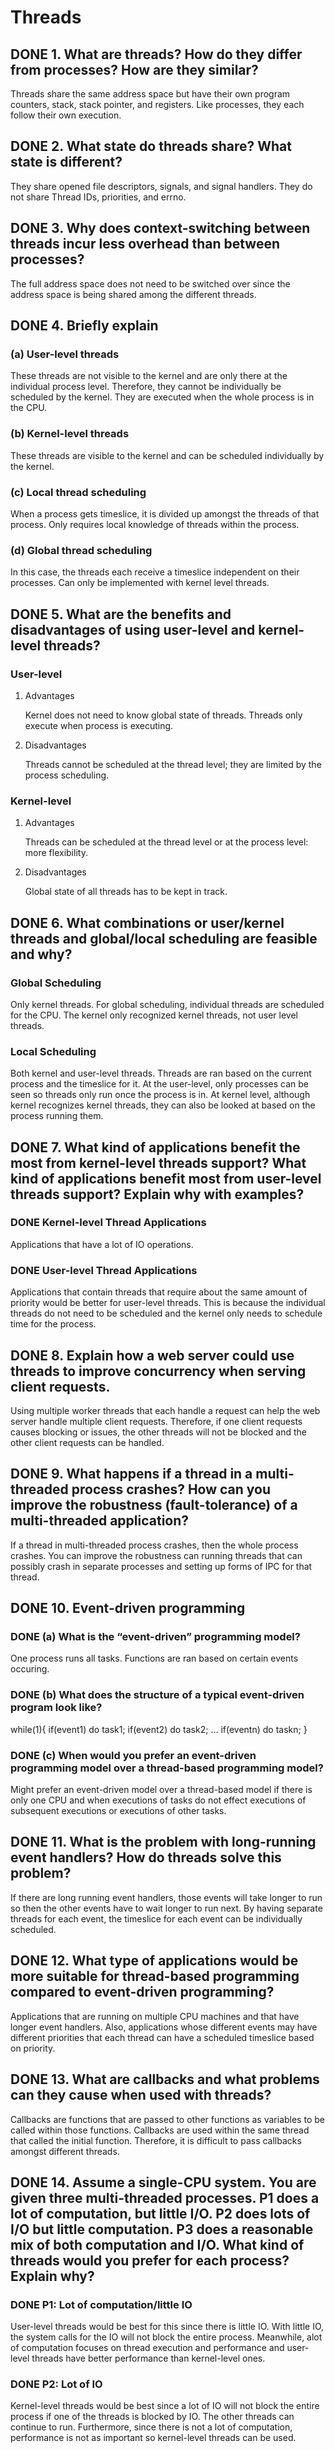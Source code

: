 * Threads
** DONE 1. What are threads? How do they differ from processes? How are they similar?
   Threads share the same address space but have their own program counters, stack, stack pointer, and registers.
   Like processes, they each follow their own execution.

** DONE 2. What state do threads share? What state is different?
   They share opened file descriptors, signals, and signal handlers.
   They do not share Thread IDs, priorities, and errno.

** DONE 3. Why does context-switching between threads incur less overhead than between processes?
   The full address space does not need to be switched over since the address space is being shared among the different
   threads.

** DONE 4. Briefly explain
*** (a) User-level threads
    These threads are not visible to the kernel and are only there at the individual process level.
Therefore, they cannot be individually be scheduled by the kernel. They are executed when the
whole process is in the CPU.

*** (b) Kernel-level threads
    These threads are visible to the kernel and can be scheduled individually by the kernel.

*** (c) Local thread scheduling
    When a process gets timeslice, it is divided up amongst the threads of that process. Only requires local knowledge
of threads within the process. 

*** (d) Global thread scheduling
    In this case, the threads each receive a timeslice independent on their processes. Can only be implemented with
kernel level threads. 

** DONE 5. What are the benefits and disadvantages of using user-level and kernel-level threads?
*** User-level
**** Advantages
     Kernel does not need to know global state of threads. Threads only execute when process is executing.
**** Disadvantages
     Threads cannot be scheduled at the thread level; they are limited by the process scheduling.

*** Kernel-level
**** Advantages
     Threads can be scheduled at the thread level or at the process level: more flexibility.
**** Disadvantages
     Global state of all threads has to be kept in track.

** DONE 6. What combinations or user/kernel threads and global/local scheduling are feasible and why?
*** Global Scheduling   
    Only kernel threads. For global scheduling, individual threads are scheduled for the CPU. The kernel only recognized kernel threads, not user level threads.
*** Local Scheduling
    Both kernel and user-level threads. Threads are ran based on the current process and the timeslice for it. At the user-level, only processes can be seen
    so threads only run once the process is in. At kernel level, although kernel recognizes kernel threads, they can also be looked at based on the process running them.

** DONE 7. What kind of applications benefit the most from kernel-level threads support? What kind of applications benefit most from user-level threads support? Explain why with examples?
*** DONE Kernel-level Thread Applications  
    Applications that have a lot of IO operations.
*** DONE User-level Thread Applications
    Applications that contain threads that require about the same amount of priority would be better for user-level threads. This is because the
    individual threads do not need to be scheduled and the kernel only needs to schedule time for the process.
** DONE 8. Explain how a web server could use threads to improve concurrency when serving client requests.
   Using multiple worker threads that each handle a request can help the web server handle multiple client requests. Therefore, if one client requests causes
   blocking or issues, the other threads will not be blocked and the other client requests can be handled.

** DONE 9. What happens if a thread in a multi-threaded process crashes? How can you improve the robustness (fault-tolerance) of a multi-threaded application?
   If a thread in multi-threaded process crashes, then the whole process crashes. You can improve the robustness can running threads that can possibly crash
   in separate processes and setting up forms of IPC for that thread.
   
** DONE 10. Event-driven programming
*** DONE (a) What is the “event-driven” programming model?
    One process runs all tasks. Functions are ran based on certain events occuring.
*** DONE (b) What does the structure of a typical event-driven program look like?
    while(1){
       if(event1) do task1;
       if(event2) do task2;
       ...
       if(eventn) do taskn;
    }
*** DONE (c) When would you prefer an event-driven programming model over a thread-based programming model?
    Might prefer an event-driven model over a thread-based model if there is only one CPU and when executions
    of tasks do not effect executions of subsequent executions or executions of other tasks.
    
** DONE 11. What is the problem with long-running event handlers? How do threads solve this problem?
   If there are long running event handlers, those events will take longer to run so then the other events have to wait
   longer to run next. By having separate threads for each event, the timeslice for each event can be individually scheduled.
   
** DONE 12. What type of applications would be more suitable for thread-based programming compared to event-driven programming?
   Applications that are running on multiple CPU machines and that have longer event handlers. Also, applications whose different events may
   have different priorities that each thread can have a scheduled timeslice based on priority. 

** DONE 13. What are callbacks and what problems can they cause when used with threads?
   Callbacks are functions that are passed to other functions as variables to be called within those functions. Callbacks are used within the same thread that called the initial function.
   Therefore, it is difficult to pass callbacks amongst different threads.
   
** DONE 14. Assume a single-CPU system. You are given three multi-threaded processes. P1 does a lot of computation, but little I/O. P2 does lots of I/O but little computation. P3 does a reasonable mix of both computation and I/O. What kind of threads would you prefer for each process? Explain why?
*** DONE P1: Lot of computation/little IO
    User-level threads would be best for this since there is little IO. With little IO, the system calls for the IO will not block the entire process.
    Meanwhile, alot of computation focuses on thread execution and performance and user-level threads have better performance than kernel-level ones.
*** DONE P2: Lot of IO 
    Kernel-level threads would be best since a lot of IO will not block the entire process if one of the threads is blocked by IO. The other threads
    can continue to run. Furthermore, since there is not a lot of computation, performance is not as important so kernel-level threads can be used.
*** DONE P3: Lot of IO and computation
    Kernel-level threads would still be best due to the high amounts of IO. High amounts of IO would cause user-level threads to block their whole processes.


* Concurrency
** DONE 1. Define Concurrency. How does it differ from parallelism?
   Concurrency is juggling tasks together within a timeframe. Parallelism is a subset of concurrency and means multiple tasks being executed
   at the same time.
   
** DONE 2. Explain the differences between apparent concurrency and true concurrency.
   Apparent concurrency is when multiple tasks appear to be executing simultaneously but are actually sharing a CPU and taking turns.
   True concurrency is when the tasks are being executed simultaneously.
   
** DONE 3. Briefly explain with examples
*** DONE A. Critical Section
    It is a section of code that modifies or accesses a shared resource amongst threads. This section normally needs to have a lock so that multiple threads
    are not modifying/accessing at the same time.
    Example: Code that pushes a new item to a shared stack.

*** DONE B. Race condition
    This is incorrect behavior when multiple threads are accessing/writing a shared resource at the same time.
    For example, one thread is removing a node from a linkedlist while another thread is reading it.

*** DONE C. Deadlock
    Deadlock is when two threads are blocked because they are waiting on locks each other holds.
    Example: thread_1 gets lock_1, thread_2 gets lock_2, thread_1 blocks trying to get lock_2 while thread_2 blocks trying to get lock_1    

** DONE 4. What’s wrong with associating locks with code rather than shared resources?
   If the write and access functions do not lock the same lock, then two threads can still run the access and write functions
   at the same time. Therefore, the whole resource needs to have one lock.
** DONE 5. Describe the behavior of 
*** DONE a. UP and DOWN operations on a semaphore,
**** UP    
     Increases the int value of semaphore. Furthermore, if any threads were waiting on the semaphore due to a previous value of 0,
     those threads are woken up and try to execute Down on the semaphore.
**** Down
     Decreases the int value of semaphore. If the value of the semaphore is already 0, then the thread blocks until
     the value is not 0.
*** DONE b. WAIT and SIGNAL operations on a condition variable.
**** DONE WAIT
     These are used for monitors. The WAIT operation releases the condition variable on the monitor and
     blocks the process until SIGNAL is called on the condition variable.
**** DONE SIGNAL
     This is used on the condition variable for a monitor. It wakes up all processes sleeping on the condition
     variable and then those processes try to acquire the lock (condition variable).
** DONE 6. Under what situation would you use 
*** DONE a. Blocking locks, 
    These locks would be used when critical section needs to be executed and the thread can be blocked until it is able to execute it.
*** DONE b. Non-blocking locks, and
    These locks would be used when there can be an alternate execution when a lock cannot be acquired.
*** DONE c. Spin locks
    These locks should be used when there is more than one CPU and the critical sections are short in length.
*** DONE d. Which of these locks can be used in interrupt handlers and how?
    Interrupt handlers should not be blocked so only non blocking locks should be used. Blocking locks can be used
    if try_lock is used instead of right away. Spin locks can be used if carefully implemented in multiple CPU machines.
** DONE 7. When should you NOT use
*** DONE a) blocking locks, 
    Blocking locks should not be used in ISRs. They should also not be used if you need to avoid thread idle time.

*** DONE b) non-blocking locks, and 
    Non blocking locks should not be used when there is not alternate code to be executed. They should also not be used when
    it is necessary for the thread to acquire the lock.

*** DONE c) spin-locks?
    They should not be used if there is only one CPU and if the critical sections are very long.

** DONE 8. What is the main difference between a binary semaphore and a counting semaphore?
   A binary semaphore can only have the values 0 or 1 while a counting semaphore can have any integer values greater than or equal to 0.

** DONE 9. What is priority inversion? How can prevent it?
   This occurs when a high priority thread is blocked because a low level thread holds a lock the high level thread
   is asking to acquire. The low level thread is unable to give up the lock because it has low priority. It can be
   prevented by using Priority inheritance which allows the low priority thread to get a higher priorty so that it may release
   the lock.

** DONE 10. Explain how a deadlock can occur in the operating system between code executing in the user-context and code executing in interrupt handlers. Also explain how you would prevent such a deadlock.
   If the code executing in the user-context acquires a lock and then an interrupt is triggered, the ISR may want to acquire the same lock.
   Since it cannot acquire the lock, the ISR will block. The user-context thread is also blocked because the ISR never returns.
   
** DONE 11. Multiple processes are concurrently acquiring and releasing a subset of locks from a set of N locks L1, L2, L3, ….., LN. A process may try to acquire any subset of the N locks. What is the convention that all processes must follow in order to guarantee that there would be no deadlocks? Explain with an example where two processes need to acquire different but intersecting subsets of the N locks above.
   The processes must acquire the locks in sorted order. Therefore, lets say both processes try to acquire 3 locks {L1, L2, L3}, they must acquire them in the order L1, L2, and L3.
   
** DONE 12. How does the Test-and-Set Lock (TSL) instruction work?
   Two operations occur atomically (therefore, they must acquire together and the process cannot be preempted in between). The two operations are that
   the value of the lock is copied to a register and then the value of the lock is set to 1.

** DONE 13. Explain how you can implement the UP and DOWN operations on a mutex (binary semaphore) using the TSL instruction.
*** DONE UP
    TSL &mutex, register
    CMP register, %1
    JZE OK
    CALL thread_yield
    JMP UP
OK  RET
*** DONE DOWN
    MV %1, &mutex
    RET
** DONE 14. Consider the classical producer-consumer problem. Producers produce items and insert them in a common buffer. Consumers remove items from the common buffer and consume them. In the following skeleton of pseudo-code, demonstrate the use of SEMAPHORES and MUTEXES to complete the pseudo-code for producer and consumer functions. Your code should have no race conditions and no busy loops.

   You can assume that the following functions are available to you. You shouldn’t need anything
   more than these functions in your pseudo-code. produce_item() produces and returns an item
   insert_item(item) inserts the item in the common buffer
   remove_item() removes and returns an item at the head of the buffer
   consume_item(item) consumes the item supplied 
   up(&semaphore) and down(&semaphore) have their usual meanings

   ==========================Pseudo-code Skeleton ===============================
   #define N 100 /* Number of slots in the buffer */
   typedef int semaphore; /* semaphores are a special kind of counter */
   semaphore mutex = 1; /* figure out the role of mutex */
   semaphore empty = N; /* figure out the role of empty sem
   */
   semaphore full = 0; /* figure out the role of full sem
   */
   void producer(void)
   {
     item = produce_item;
     down(&empty);
     down(&mutex);
     insert_item(item);
     up(&mutex);
     up(&full);
   }

   void consumer(void)
   {
     down(&full);
     down(&mutex);
     item = remove_item();
     up(&mutex);
     up(&empty);
     consume_item(item);
   }
   ========================================================================

** DONE 15. Consider the classical producer-consumer problem. Producers produce items and insert them in a common buffer. Consumers remove items from the common buffer and consume them. Complete the following skeleton pseudo-code to explain how you can solve the producerconsumer problem using a monitor and condition variables.

   procedure Producer
   begin
     while true
       item = produce_item;
       ProducerConsumer.insert(item);
   end

   procedure Consumer
   begin
     while true
       item = ProducerConsumer.remove();
       consume_item(item);
   end

   monitor ProducerConsumer
   condition empty, full;
   integer count = 0;

   procedure insert(item)
   begin
     if count == N then wait(&full);
     insert_item(item);
     count = count + 1;
     if count == 1 then signal(&empty);
   end

   procedure item *remove()
   begin 
     if count == 0 then wait(&empty);
     item = remove_item();
     count = count - 1;
     if count == N - 1 then signal(&full);
   end
   end monitor

** DONE 16. Consider the “events vs threads” argument in the context of monilithic operating system kernels (like Linux or Windows). 
*** DONE (a) Which model do these operating systems primarily use -- events or threads? Why? 
    They primarily use threads. They primarily use threads because they are easy to schedule and run on multiple CPUs. Furthermore, the threads are executing the same kernel code.
*** DONE (b) Let’s say you that have to design an operating system that uses the opposite model to what you just answered in (a). What would be the major design changes you would make to the kernel in terms of CPU scheduling, memory management, and I/O processing subsystems?
** DONE 17. What are the tradeoffs in using semaphores versus monitors with condition variables?
   Semaphores are used to lock shared resources whereas monitors with condition variables are used to lock functions. Furthermore, semaphores naturally take care of counts since they are
   of integer value whereas condition variables are not and therefore are better suited for a singular count. Furthermore, condition variables are used more to
   signal other threads/processes that they can start running whereas semaphores focus on locking shared resources.
** DONE 18. You are given a function f() in the Linux kernel that constitutes a critical section, i.e. no two parts of the kernel should execute f() concurrently. Assume that when the function f() is
   invoked anywhere in kernel, you call it using the following convention.
   Do some form of locking;

    Invoke function f()

    Do some form of unlocking.

   Explain what type of locking/unlocking mechanism would you choose under each of the
   following situations and justify your answer:
*** DONE a. Function f() executes for a very short time. It can be called concurrently from two or more threads within the kernel (meaning either processes or conventional threads
    currently in the kernel context, such as within a system call), but NEVER from the
    within an interrupt context. (Interrupt context refers to the code that is executed
    immediately as a result of a hardware interrupt to the kernel, i.e. interrupt service routine,
    and also to the code that executes immediately following an ISR, but just before
    resuming the interrupted thread.)
    
    A spinlock would be best because the execution is very short as long as there is more than one CPU. Since the execution is very short, a very small CPU time would be wasted which
    might be better than the time needed for a context switch.
*** DONE b. Function f() can execute for a very long time. Otherwise, just as in the previous case, it
    can be called concurrently from two or more threads within kernel, but never from the
    within an interrupt context.
    A blocking lock is probably best used in this case. Since the execution is long, if a thread needs to wait for lock to be available, it will be better to block
    so that another process/thread can start to run.
*** DONE c. Function f() executes for a very short time. It can be called concurrently from two or
    more threads within kernel, and ALSO from the within an interrupt context.

    It would be best to use a non blocking lock if there is only on CPU. This is because locking on ISRs can cause deadlock. If there are multiple CPUs
    spinlocks can be used carefully to avoid deadlock.

     Justify your answers, keeping in mind that the system can have either just a singleprocessor
    or multiple processors. Try to give the best possible locking mechanism, not just
    something that works. If possible, you can support your answer with real examples from within
    Linux source code where each of the above types of locking/unlocking approaches are used.

** DONE 19. Explain how you can implement the WAIT and SIGNAL operations on condition variable using the TSL instruction.
*** WAIT 
    MV %1, &condition //Give up lock
SL  SLEEP_UNTIL_SIGNAL
    TSL &condition, register
    CMP register, %1
    JNE SL
    RET
*** SIGNAL
    SIGNAL_SLEEPING_THREADS
    RET


* System Calls 
** DONE 1. What is a system call? How do system calls differ from ordinary function calls?
   A system calls invokes kernel level code. This is executed with an interrupt. An ordinary function call does not go into kernel code and use an interrupt.

** DONE 2. What steps take place when a system call is invoked by a process?
   The process is interrupted by a TRAP and goes to the kernel level code. The processor switches to a higher privilege level and checks what system call
   is being invoked by checking the stack and processor state. The kernel level code is then executed. After the code is done executing,
   the the interrupt is over and the original process state is restored. The processor switches back to a lower level privilege. The process continues execution.

** DONE 3. What is a system call table? Why is it needed? OR What role does it play in OS security?
   A system call table contains the system calls available through the kernel. Syscalls are found by doing an index
   look up in the table. By defining these system calls, the table would have to be changed to include other kernel level
   code that could be nefarious.

** DONE 4. Explain the CPU-privilege transitions during a system call.
   Intially, the privilege level is low. Then it becomes high when it begins to execute the syscall and then
   returns back to low once the syscall is finished executing.

** DONE 5. 
*** DONE a) Why do some operating systems, such as Linux, map themselves (i.e. the kernel code and data) into the address space of each process? 
    This way, a complete context switch is not needed when a process makes a system call. When calling on the syscall, the necessary information is
    already available.
*** DONE b) What is the alternative?
    The alternative would be to not include it in the address space which would require many more context switches.
** DONE 6. Assume a mainstream monolithic OS, such as Linux. When a process makes a system call, how can the system call mechanism avoid any context switching overhead between the calling process and the OS? (as opposed to the overhead seen when switching between two processes).
   The OS level code can be mapped to the processes address space so that a full context switch is not needed.

** DONE 7. In terms of call-return behavior, how is a system call different from a normal function call?
   The processor privilege level changes during a system call. Furthermore, depending on the implementation, there can be a context switch when calling a system call.
   In addition, a system call simply returns the status of the execution of the system call. A system call also requires an interrupt (TRAP) to change the state to call
   kernel level code.
   
** DONE 8. Rootkits (malicious code in the kernel) can intercept system calls made by processes (all processes or a specific process) and replace the original system call behavior with some other behavior.. How would you go about implementing such behavior? Describe the design but don’t write any code.
   This can be done by changing the syscall table numbers. For example, given an index number of 10 for the syscall open(), 10 can be mapped to the rootkit syscall code which will eventually
   call open() inside its code to let the user think the open() code was ran successfully.

   
* File Systems
** DONE 1. What is a File system
   A file system is the component of the OS which organized raw data on the disk.
** DONE 2. In a file-system, 
*** DONE a) What is meta-data? 
    It is the data that describes other data. Without it, data would be useless.
*** DONE b) Where is meta-data stored? 
    In linux, meta-data is stored in inodes.
*** DONE c) Why is it important for a file system to maintain the meta-data information? 
    Without the meta-data information, the data is useless since the bytes cannot be interperted.
*** DONE d) List some of the typical information that is part of the meta-data.
    File type, permissions, owner, if it is binary, creation time, current size, max size, etc.
** DONE 3. If you collect a trace of I/O operations below the file system cache (at device driver or physical disk level), what type of I/O operations do you expect to see more of -- write I/O requests or read I/O requests? Explain why.
   Will mainly see write operations because majority of read operations are handled by the cache. Even if the cache initially handles writes, they eventually have to be pushed to the disk.
** TODO 4. 
*** TODO (a) Suppose you collect a trace of I/O operations above the file system layer (in applications or in system calls). Do you expect to see more write I/O operations or read I/O operations?
    There will be an even amount of write and read operations based on what the applications are doing.
*** DONE (b) Now suppose you collect a similar trace of I/O operations below the block device layer (in the disk or device driver). Do you expect to see more write I/O operations or read I/O operations? Explain why?
    There will be more write operations because almost all read operations will be handled by the file system cache. 
** DONE 5. If you increase or decrease the disk block size in a file system, how (and why) will it affect
*** DONE (a) the size of the inode, and 
    You can possibly decrease the size of the inode with greater disk block sizes because you will need less indirect and levels of indirect blocks to access the file.
    Decreasing the size of the block will increase the size of the inode because more indirect and direct blocks will be needed to access the file.
*** DONE (b) the maximum size of a file accessible only through direct block addresses?
    If the number of direct block addresses remains the same, then the max size accessible through direct block addresses increases.
    This is because the max size accessisible = # direct blocks * size of direct blocks.
** DONE 6. How does the inode structure in UNIX-based file-systems (such as Unix V7) support fast access to small files and at the same time support large file sizes.
   Smaller files can be accessed by direct blocks. These direct blocks allow direct access from the inode to the file very quickly.
   Different levels of indirect blocks are used to store larger files. Therefore, fast access is possible to small files whereas also having support for large files.
** DONE 7. What does the file system cache do and how does it work? Explain with focus on the data structures used by the file system cache.
   The file system cache allows for faster access to most frequently used data blocks. A hash table is used to do a quick lookup on data blocks. The hash table maps to nodes in a double linked
   list which is used to implement a least-recently-used algorithm. Nodes are purged from the list periodically based on the least-recently-used algorithm.
** DONE 8. Explain the role of file system cache during 
*** DONE (a) read I/O operations and 
    Read operations are done much quicker using a file system cache. The cache will handle read requests without ever letting the request reach the disk/device driver.    
*** DONE (b) write I/O operations.    
    Write operations are cached by the file system cache and then pushed to the disk/device driver when the entry is purged from the cache.
** DONE 9. Describe two different data structures using which file system can track free space on the storage device. Explain relative advantages/disadvantages of each.
*** DONE Linked List
    Store the free disk blocks in a linked list.
**** Advantage
     Can easily get free disk space by removing from the tail or head of the linkedlist.
**** Disadvantage
     Uses up more space due to each node representing on block. Harder to get contigious blocks of free space because searching for connecting block might require traversal of whole list.
*** DONE Bitmap
    Store the free space blocks based on a bit map. Use the index of the blocks in the bitmap with 0 representing free and 1 representing in use.
**** Advantage
     Less space needed to store bitmap than linkedlist and quicker lookup for contigious free blocks.
**** Disadvantage
     More time needed to find an inital free disk block.
** DONE 10. How does a log-structured file system work? Why is its performance (typically) better than conventional file systems?   
   It uses the disk as a log and all write operations are written to the end of the disk. This optimizes write operations since sequential writes do not require random seek operations.
   Although reads are not optimized as random seeks are required and the latest updated disk blocks need to be stored, reads are rarely done on the disk since the cache takes care of them.
** DONE 11. In a file-system, explain how two different directories can contain a common (shared) file. In other words, how do hard links work?
   Hard link points to the same file. Therefore, if there is a file in a directory and then a hard link is created to the file from the another directory, both will share that file.
   None of the meta-data of the file changes. However, there is a counter so that if it is removed from one directory, the file is not deleted and the counter is just decremented. In this case,
   one directory will contain the file but the other will not. When is it is removed from the last directory, it will be deleted.
** DONE 12. How does the inode structure in UNIX-based file-systems (such as Unix V7) support fast access to small files and at the same time support large file sizes.   
** DONE 13. Explain the structure of a UNIX i-node. Why is it better than having just a single array that maps logical block addresses in a file to physical block addresses on disk?
   The inode contains the meta-data for the file it represents. Then it uses direct blocks and different levels of indirect blocks to access the actual disk blocks. Direct blocks allow
   quick access to smaller files while the increasing levels of indirect blocks allow for inodes to hold bigger files.
** DONE 14. Explain the steps involved in converting a path-name /usr/bin/ls to its i-node number for the file ls.
   First, the file "usr" is looked up in the root directory. The inode for /usr is found and then the disk block for the directory is found in the inode.
   In the disk block for /usr, the inode /usr/bin is found and then that is used to find the disk block for /usr/bin. The inode for /usr/bin/ls is found in the disk block
   which is then used to get the disk blocks for ls.
** TODO 15. What’s wrong with storing file metadata as content within each directory “file”? In other words, why do we need a separate i-node to store metadata for each file?
   Files are not necessarily only associated with one directory. They can be associated with multiple directories through hard links but that will not change the meta-data.
   Therefore separate i-nodes need to be saved separate from the directory. Furthermore, this would require the directory files to get larger.
** TODO 16. Assume that the
   • Size of each disk block is B.
   • Address of each disk block is A bytes long.
   • The top level of a UNIX i-node contains D direct block addresses, one single-indirect block 
   address, one double-indirect block address, and one triple-indirect block address.
*** DONE (a) What is the size of the largest “small” file that can be addressed through direct block addresses?
    D*B
*** TODO (b) What is the size of the largest file that can be supported by a UNIX inode? Explain your answers.
    D*B (direct blocks) + (B/A)*B (single indirect block) + (B/A)*(B/A)*B (double indirect block) + (B/A)*(B/A)*(B/A)*B (triple indirect block)   
** TODO 17. In a UNIX-like i-node, suppose you need to store a file of size 32 Terabytes (32 * 2^40 bytes).
   Approximately how large is the i-node (in bytes)? Assume 8096 bytes (8KB) block size, 8
   bytes for each block pointer (entry in the inode)., and that i-node can have more than three
   levels of indirection. For simplicity, you can ignore any space occupied by file attributes
   (owner, permissions etc) and also focus on the dominant contributors to the i-node size.
   
   8TB
** TODO 18. In a UNIX-based filesystems, approximately how big (in bytes) will be an inode for a 200
   Terabyte (200 * 240 bytes) file? Assume 4096 bytes block size and 8 bytes for each entry in
   the inode that references one data block. For simplicity, you can ignore intermediate levels of
   indirections in the inode data structure and any space occupied by other file attributes
   (permissions etc).

** TODO 19. In a UNIX-based filesystems, approximately how big (in bytes) will be an inode for a 400
   Terabyte (400 * 240 bytes) file? Assume 4096 bytes (4KB) block size and 8 bytes for each
   entry in the inode that references one data block. For simplicity, you can ignore intermediate
   levels of indirections in the inode data structure and any space occupied by other file
   attributes (owner, permissions etc).

** TODO 20. Assume that the size of each disk block is 4KB. Address of each block is 4 bytes long. What
   is the size of the largest file that can be supported by a UNIX inode? What is the size of the
   largest “small” file that can be addressed through direct block addresses? Explain how you
   derived your answer.
*** DONE Largest "small" file
    If there are 12 direct blocks, then 12 * 4KB = 48KB.
*** TODO Largest file
    12*4KB + 2^10*4KB + 2^10*2^10*4KB + 2^10*2^10*2^10*4KB = Around 4TB
** TODO 21. Assume all disk blocks are of size 8KB. Top level of a UNIX inode is also stored in a disk
   block of size 8KB. All file attributes, except data block locations, take up 256 bytes of the
   top-level of inode. Each direct block address takes up 8 bytes of space and gives the address
   of a disk block of size 8KB. Last three entries of the first level of the inode point to single,
   double, and triple indirect blocks respectively. Calculate (a) the largest size of a file that can
   be accessed through the direct block entries of the inode. (b) The largest size of a file that
   can be accessed using the entire inode.

** TODO 22. In the “UNIX/Ritchie” paper, consider three major system components: files, I/O devices,
   and memory. UNIX treats I/O devices as special files in its file system. What other mappings
   are possible among the above three components? (In other words, which component can be
   treated as another component)? What would be the use for each possible new mapping?

** TODO 23. Suppose your filesystem needs to store lots of uncompressed files that are very large
   (multiple terabytes) in size. (a) Describe any alternative design to the traditional UNIX inode
   structure to reduce the size of inodes wherever possible (NOT reduce the file content, but
   reduce inode size)? (Hint: maybe you can exploit the nature of data stored in the file, but
   there may be other ways too). (b) What could be the advantage of your approach compared to
   just compressing the contents of each file?

** DONE 24. Why doesn’t the UNIX file-system allow hard links 
*** DONE (a) to directories, and 
    A hard link to a directory can cause a loop which would cause the structure to no longer remain a tree.
*** DONE (b) across mounted file systems?
    A hard link to a file on another file system would not be possible because the current file system would have
    no information on the data from the other system.
** TODO 25. Why did the authors of the “UNIX” paper consider the UNIX file-system to be their most important innovation?
   
** TODO 26. Assume that the
   • Size of each disk block is B.
   • Address of each disk block is A bytes long.
   • The top level of a UNIX i-node contains D direct block addresses, one single-indirect block
   address, one double-indirect block address, and one triple-indirect block address.

   How big (in bytes) will be an inode for a file that is F bytes long? Calculate your answer for
   each case when the file spans (a) direct, (b) single-, (b) double-, and (c) triple-indirect blocks.
 

* Security
** DONE 1. What is the difference between security and privacy? Are they entirely the same? Or entirely different?
   Security is CIA -> Data confidentiality, Data integrity, System availability. Just has to do with the confidentiality part where data cannot be accessed by others.

** DONE 2. Explain the three key principles of computer security?
   CIA -> Data confidentiality, data integrity, system accessibility. Making sure others do not have access, making sure the data remains unaltered, and making sure you have access.   
** TODO 3. What is a threat model? What factors should you consider when defining threat model?
   
** DONE 4. What hardware mechanism does x86 ISA provide to ensure that Operating System’s code and data are protected from user-level processes?
   The CPU has privilege flags set that are checked when accessing the OS's code and data. If the flags are not at the OS level, it cannot access the code and data.
   
** DONE 5. What is the role of privilege levels (defined by the ISA) in a computer system? How  many privilege levels are defined in the x86 ISA? In which privilege level does the OS execute?
   They allow for a security check when trying to access OS code and data. There are 4 levels from 0-3 but only 0 and 3 are used. 0 is for OS and 3 is for the user level.
   
** DONE 6. Explain the basic security mechanisms supported by (a) the CPU execution hardware, (b) Memory management hardware and software, (c) File system. Assume that the machine uses x86 ISA.   
** DONE 7. What is authentication?
   Authentication is a method to check that the intended user is accessing the system.
** DONE 8. Describe different techniques to authenticate users.
   Something user knows -> passwords.
   Something user has -> authentication card.
   Something user is -> biometrics such as fingerprints.
** DONE 9. What are some ways in which by which authentication mechanisms can be subverted?
   Login spoofing can be used to get passwords. Authentication cards can be stolen. Fingerprints can be taken off of other objects.

** DONE 10. What’s a computer virus? What’s a computer worm?
*** DONE Virus
    A program that reproduces itself by attaching itself to other programs. Needs a human to be passed to another machine.
*** DONE Worm
    Spreads across machines as well but does not need human to be passed to another machine. Does not need a host file. 
** DONE 11. Explain a buffer overflow attack.
   A buffer overflow attack abuses poorly written code. It performs an attack on the stack and normally is done when there is not proper bound checking when reading in data.
   It changes the ret address normally from a function call to the malicious code.
** DONE 12. What is sandboxing? List two sandboxing mechanisms.
   Sandboxing is a way to isolate programs so as to do a security check without compromising the entire system. One method is to run the program in VM and another is to run it in a jailed environment.

** DONE 13. Explain Discretionary, Mandatory, and Role-based access control mechanisms.
*** DONE Discretionary
    Certain users can access and perform certain actions.
*** DONE Mandatory
    Same thing as multi-level security. This is built into the systems. Data has levels of privilege associated with it and sometimes with different
    departments. Such as classified, top secret, etc. Different users have access to different levels of privilege (clearances).
*** DONE Role-based
    Those with a certain title can access and perform certain actions. For example, CEO can do this, Software Engineer can do that.
*** DONE Admin Role-based
    Those with a higher title, can allow those below to access data and perform certain actions.
** DONE 14. Explain 
*** DONE (a) trusted computing base (TCB) including why is it called “Trusted”,    
    This is part of the software system that is trusted by the user. This base, is assumed to be working properly and is secure.
    If this is compromised, the entire system is compromised. It is not automatically secure. It is trusted because it is assumed to be secure.
*** DONE (b) Reference Monitor, and 
    This is also called the security kernel and enforces access control.
*** DONE (c) relationship between TCB and reference monitor.
    The security kernel is a part of the TCB and keeping both small is essential in making them both secure.
** DONE 15. Explain the two key data access principles of multi-level security (MLS) systems (also called Mandatory Access Control).
   Each data has its own clearance level and sometimes, sub clearance level. Those with the required clearance level or higher, can access the data.
** DONE 16. Why is Mandatory access control called “mandatory”? What’s the alternative?
   It is mandatory because only those with certain clearance levels can access data. There is no way to change this.
   The alternate is "Discretionary" access control where individual users are assignemd permissions. This is more flexible as the permissions
   for the individual user can change.
** DONE 17. What type of systems require mandatory access control?
   Military systems and spy systems require this. Also defense systems.
** DONE 18. Give an example of a scenario where the software doesn’t trust the OS, hypervisor, and/or the hardware platform on which it runs? What can the software possibly do to “secure” itself in this situation?
   This is the case when servers are rented out remotely. An example is having a remote server through AWS. AWS owns the hardware and the overall OS which is used to
   implement the virtualization of multiple OS's. The software uses a principle of "No READ UP and No WRITE DOWN". This means that the higher level software/hardware
   cannot write to the user level memory and alter it.
** DONE 19. Considering memory protection, explain how the operating system ensures that user-level processes don’t access kernel-level memoqry?
   User-level processes cannot access kernel-level memory through EFLGAGS which are set for the CPU. When the user-level process is running, the flags equal 3 which indicates
   it is running in user-level mode. These flags are checked and the OS ensures that user-level process does not access kernel-level memory.


* Virtualization
** DONE 1. For system virtual machines, explain how virtual memory addresses are translated to physical addresses when 
*** DONE (a) hardware supports EPT/NPT (extended/nested page tables) and
    With this, there are two levels of page tables. First, the virtual memory addresses are mapped to a guest physical address space.
    From this address space, another page table is used to get to the actual physical memory.
*** DONE (b) hardware only supports traditional (non-nested) page tables.
    In this case, a shadow page table is used which combines the nested page model and maps from the guest virtual address space directly to the physical
    address space. The software (hypervisor) is required to manage this page table and is not natively supported by the underlyind hardware.
** DONE 2. How does Intel VTx extending the traditional CPU execution privilege levels to support system virtual machines?
   Adds a root level for the hypervisor.
** DONE 3. Compare different approaches for virtualizing I/O devices for virtual machines.
*** DONE Device Emulation
    In this case, the hypervisor traps each I/O operation and translates it into proper operations for the underlying I/O devices. This is very slow.
*** DONE Para-Virtual Devices
    In this case, special device drivers are inserted into the guest OS that directly interact with the hypervisor. These special device drivers are quicker than
    device emulation and are commonly used.
*** DONE Direct Device Access
    In this case, the hypervisor allows the guest OS to directly interact with the I/O hardware. This is not scalable.
** DONE 4. Explain briefly with examples
*** DONE (1) Process virtual machine,
    A process virtual machine simply virtualizes the Application Binary Interface. Therefore, it simply converts binary instructions into ones that can work
    with the underlying ABI. It runs in the user-space and runs with the process utilizing it. It is runtime software and stops when the process is finished using it.
    An example is the Java Virtual Machine which executes byte code files. These byte code files rely on the JVM ABI which the JVM then converts into appropriate
    insturctions using the underlying ABI.
*** DONE (2) System virtual machine,
    The ISA is virtualized in this case. The software that virtualizes the ISA is called the hypervisor which is in itself another OS (an OS for OSs). It
    runs in privileged mode. It catches privileged operations by the OS by interrupting and emulating those instructions. An example VirtualBox by Oracle
    which allows you to run another OS within another OS.
*** DONE (3) Emulator,
    Performs conversion from one ISA to another ISA. A form of process virtual machine (runtime). For example, convert instructions for x86 applications
    to run on Alpha ISA without any modifications. x86 instructions would be convereted to Alpha ISA by the runtime.
*** DONE (4) Binary optimizer,
    Performs conversion from same ISA to itself. However, in between, it optimizes code by making it run faster or improving security such as
    detecting buffer overflow attacks. Also a process virtual machine. 
*** DONE (5) High-level Language Virtual Machine.
    Source and target ISA are different. Converts from virtual ISA to native ISA. There is on actual physical machine which supports the virtual ISA.
    An example is the JVM. 
** DONE 5. Which interface does a Process VM virtualize? Which interface does a System VM virtualize?
*** DONE Process VM
    ABI
*** DONE System VM
    ISA
** DONE 6. 
*** DONE (a) How do Interpreters differ from Dynamic Binary Translators? 
    These fetch, decode, and emualte each individual instruction whereas dynamic binary translators are faster because they translate blocks of instructions to
    the native ISA.
*** DONE (b) How do Binary Optimizers differ from Emulators?    
    Binary optimizers take instructions from one ISA to the same ISA and just optimize the code. Emulators convert insturctions from one ISA to another ISA.
** DONE 7. What are the advantages and disadvantages of Classical System VMs compared to Para-virtualized VMs?   
*** DONE Advantages
    The OS does not need to be altered for a Classical System VM. The guest OS is able to see a hardware abstraction exactly identical
    to the underlying ISA.
*** DONE Disadvantages
    The performance is lower compared to Para-virtualized VM because in a para-virtualized VM, the guest OS is altered to replace some high privilege
    calls with direct calls to the hypervisor which avoids the full need to trap, decode, and emulate. The guest OS sees a hardware abstraction that is not
    identical to the underlying one in that case.
** DONE 8. Give at least three mechanism(s) by which the highest privileged software, such as an operating system or a hypervisor, retains control over the CPU?   
   It uses timer interrupts to retain control over the CPU. Using the interrupts, once the VM or process has used up its allocated time, the interrupt will be fired
   allowing the highest level software to take control. Furthermore, the highest level software also gains control of the CPU whenever privileged calls are made. In addition,
   the guest OS is not allowed to see the actual timer value which gives the highest level software (in this case the hypervisor) more control.
** DONE 9. What is a co-designed virtual machine? Briefly describe and give an example.
   This virtual machine is built closely for a specific ISA. Usually, not many OS's support that specified ISA and therefore the machine is generally used to allow
   OS and software to run on the specific ISA. An example is the Transmeta Crusoe which was based on VLIW which few OS's use. Therefore, the VM allowed software that runs on other
   ISAs such as x86 to run on the Transmeta Crusoe ISA. Emulation was performed from the guest ISA to the host ISA.
** DONE 10. What type of virtual machine (VM) is each of the following and why? Be as specific as possible. 
*** DONE (a) Java Virtual Machine (JVM)
    High level language virtual machine (process virtual machine). This is because it takes in a program which would operate on a virtual ISA and
    emulates it to the underlying ISA.
*** DONE (b) VMWare 
    The VMWare desktop client is a hosted virtual machine. It runs as process in the host OS in both the kerlen and user space level.
    It lets the host OS handle the hardware for the guest OS through the host OS's drivers.
*** DONE (c) Xen
    This is a system virtual machine which provides both full virtualization and para virtualization.
*** DONE (d) Digital FX!32 
    This is an process virtual machine emulator. It allowed programs built to run on x86 to run on the Alpha ISA. It is a runtime program and only
    runs while the program needing it is running.
*** DONE (e) VirtualPC 
    This is a whole system virtualization. This allows a guest OS which runs on a different ISA to run on the host ISA by using the host OS. Therefore, emulation is required.
    This was used for running Windows on the old Mac machines which used the PowerPC ISA. Hosted System Virtual Machine + Different ISA.
*** DONE (f) Transmeta Crusoe (Code Morphing)
    This is a co-designed VM. This virtual machine was built closely with a specific ISA and was used because many OS's did not support that ISA.
    Therefore it allowed OS which ran on other ISAs to run on the specified one.
** DONE 11. Explain the difference between the concepts of full-virtualization and para-virtualization, giving at least one example of both virtualization techniques.
   Full virtualization virtualizes all of the hardware. Therefore, when the guest OS executes a priviledged instruction, it sees a full virtual abstraction of the underlying architecture.
   The instructions are emulated by the hypervisor to the underlying ISA and the guest OS requires no alteration. Ex. KVM and VMWare ESX are full virtualization.
   Para virtualization does not fully virtualize all of the hardware. The hypervisor replaces from privileged calls in the guest OS to direct calls to the hypervisor for
   the hypervisor to handle. This requires altering the OS but allows for faster execution.
** DONE 12. When you have design a system that does emulation, under what circumstances would you opt for Interpretation and when would you opt for Binary Translation? Justify your answer.
   An interpreter might be necessary if a simpler system is needed such as when there is limited time or resources to build the system. If you also want to individually decode each instruction
   an interpreter would be better. A binary translation would be better if there are more resources as it is complex but is faster than an interpreter.
** TODO 13. Let’s say that you are asked to modify the Linux OS so that programs and libraries compiled on Windows OS could run natively on Linux, meaning they should be executed as normal programs (without using any emulator or virtual machine). What would be your high-level approach? 


* Questions

** Should the TSL check if the previous value of the mutex was 0 or 1? I thought a previous value of 1 meant unlocked but in the slides, we are checking if the mutex was set to 0.
